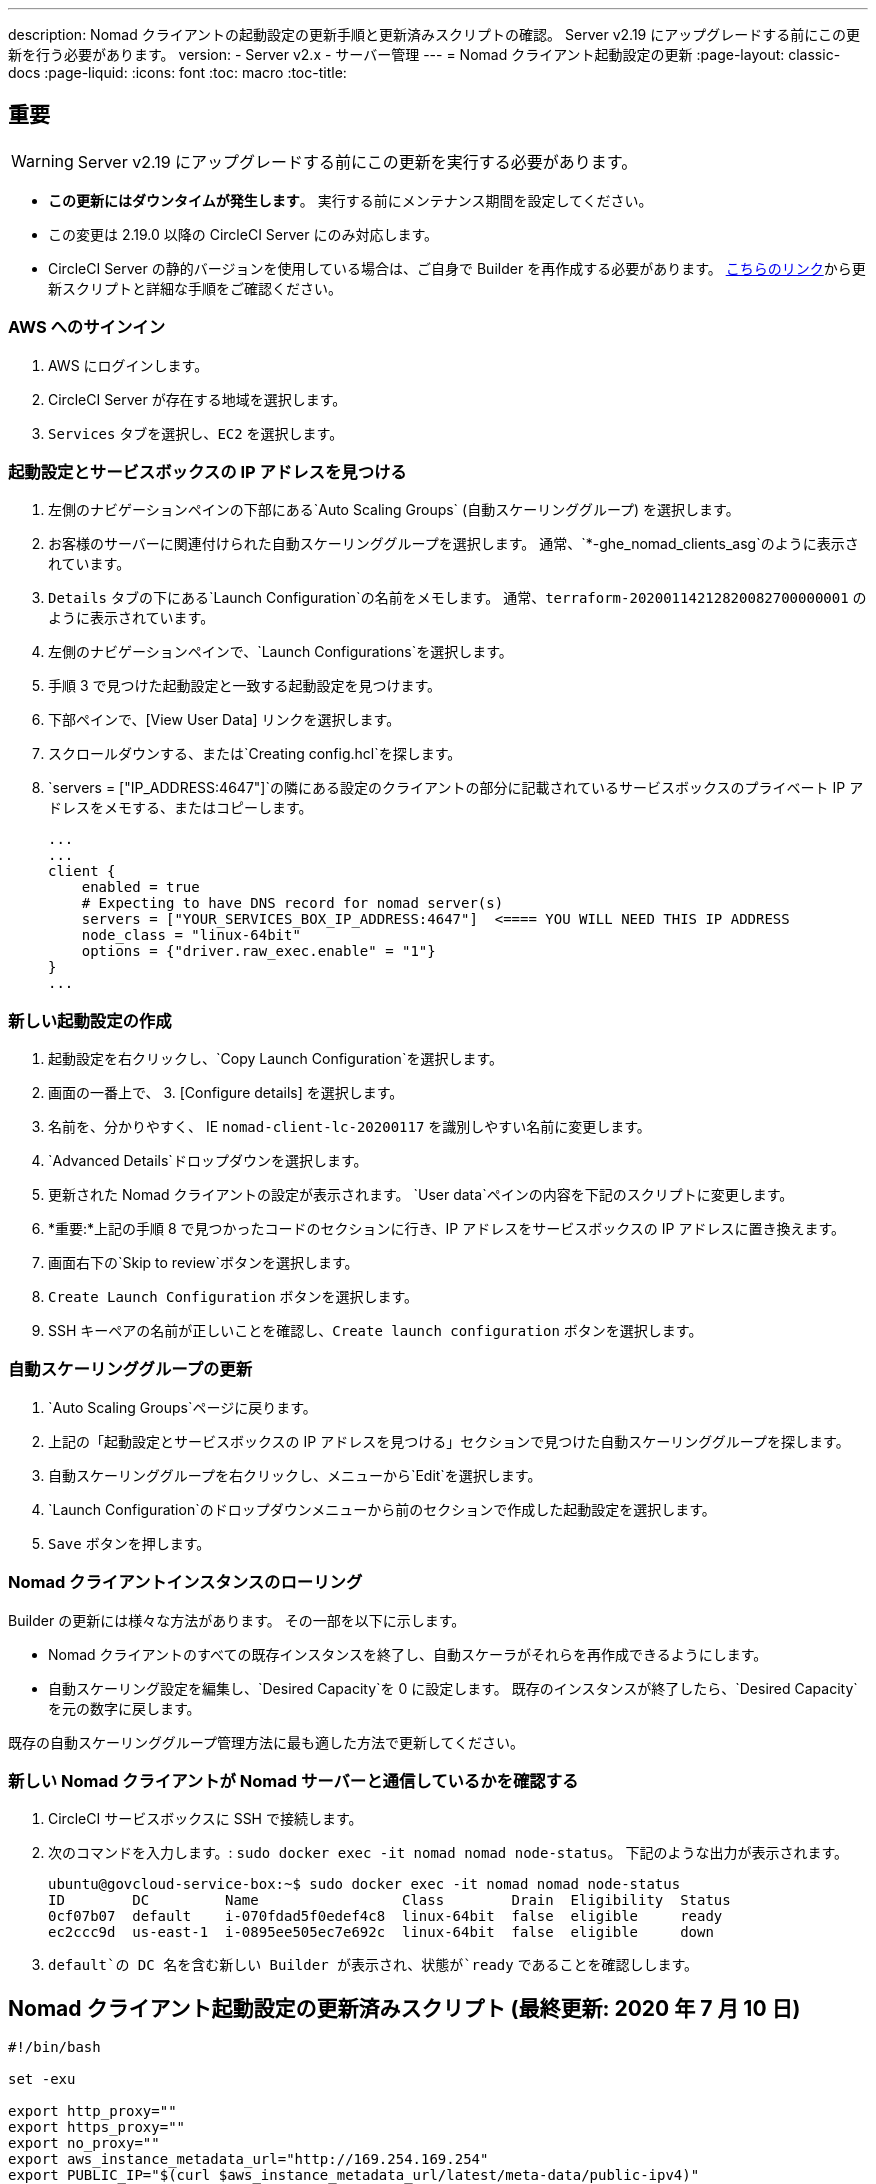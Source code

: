 ---
description: Nomad クライアントの起動設定の更新手順と更新済みスクリプトの確認。 Server v2.19 にアップグレードする前にこの更新を行う必要があります。
version:
- Server v2.x
- サーバー管理
---
= Nomad クライアント起動設定の更新
:page-layout: classic-docs
:page-liquid:
:icons: font
:toc: macro
:toc-title:

## 重要

WARNING: Server v2.19 にアップグレードする前にこの更新を実行する必要があります。

* *この更新にはダウンタイムが発生します*。  実行する前にメンテナンス期間を設定してください。
* この変更は 2.19.0 以降の CircleCI Server にのみ対応します。
* CircleCI Server の静的バージョンを使用している場合は、ご自身で Builder を再作成する必要があります。 https://circleci.com/docs/ja/2.0/non-aws/#installing-the-nomad-clients[こちらのリンク]から更新スクリプトと詳細な手順をご確認ください。



### AWS へのサインイン

. AWS にログインします。
. CircleCI Server が存在する地域を選択します。
. `Services` タブを選択し、`EC2` を選択します。



### 起動設定とサービスボックスの IP アドレスを見つける

. 左側のナビゲーションペインの下部にある`Auto Scaling Groups` (自動スケーリンググループ) を選択します。
. お客様のサーバーに関連付けられた自動スケーリンググループを選択します。 通常、`*-ghe_nomad_clients_asg`のように表示されています。
. `Details` タブの下にある`Launch Configuration`の名前をメモします。 通常、`terraform-20200114212820082700000001` のように表示されています。
. 左側のナビゲーションペインで、`Launch Configurations`を選択します。
. 手順 3 で見つけた起動設定と一致する起動設定を見つけます。
. 下部ペインで、[View User Data] リンクを選択します。
. スクロールダウンする、または`Creating config.hcl`を探します。
. `servers = ["IP_ADDRESS:4647"]`の隣にある設定のクライアントの部分に記載されているサービスボックスのプライベート IP アドレスをメモする、またはコピーします。
+
```
...
...
client {
    enabled = true
    # Expecting to have DNS record for nomad server(s)
    servers = ["YOUR_SERVICES_BOX_IP_ADDRESS:4647"]  <==== YOU WILL NEED THIS IP ADDRESS
    node_class = "linux-64bit"
    options = {"driver.raw_exec.enable" = "1"}
}
...
```



### 新しい起動設定の作成

. 起動設定を右クリックし、`Copy Launch Configuration`を選択します。
. 画面の一番上で、 3. [Configure details] を選択します。
. 名前を、分かりやすく、 IE  `nomad-client-lc-20200117` を識別しやすい名前に変更します。
. `Advanced Details`ドロップダウンを選択します。
. 更新された Nomad クライアントの設定が表示されます。  `User data`ペインの内容を下記のスクリプトに変更します。
. *重要:*上記の手順 8 で見つかったコードのセクションに行き、IP アドレスをサービスボックスの IP アドレスに置き換えます。
. 画面右下の`Skip to review`ボタンを選択します。
. `Create Launch Configuration` ボタンを選択します。
. SSH キーペアの名前が正しいことを確認し、`Create launch configuration` ボタンを選択します。



### 自動スケーリンググループの更新

. `Auto Scaling Groups`ページに戻ります。
. 上記の「起動設定とサービスボックスの IP アドレスを見つける」セクションで見つけた自動スケーリンググループを探します。
. 自動スケーリンググループを右クリックし、メニューから`Edit`を選択します。
.  `Launch Configuration`のドロップダウンメニューから前のセクションで作成した起動設定を選択します。
. `Save` ボタンを押します。



### Nomad クライアントインスタンスのローリング

Builder の更新には様々な方法があります。  その一部を以下に示します。

* Nomad クライアントのすべての既存インスタンスを終了し、自動スケーラがそれらを再作成できるようにします。
* 自動スケーリング設定を編集し、`Desired Capacity`を 0 に設定します。  既存のインスタンスが終了したら、`Desired Capacity`を元の数字に戻します。

既存の自動スケーリンググループ管理方法に最も適した方法で更新してください。



### 新しい Nomad クライアントが Nomad サーバーと通信しているかを確認する

. CircleCI サービスボックスに SSH で接続します。

. 次のコマンドを入力します。: `sudo docker exec -it nomad nomad node-status`。 下記のような出力が表示されます。
+
```shell
ubuntu@govcloud-service-box:~$ sudo docker exec -it nomad nomad node-status
ID        DC         Name                 Class        Drain  Eligibility  Status
0cf07b07  default    i-070fdad5f0edef4c8  linux-64bit  false  eligible     ready
ec2ccc9d  us-east-1  i-0895ee505ec7e692c  linux-64bit  false  eligible     down
```

. `default`の DC 名を含む新しい Builder が表示され、状態が`ready` であることを確認しします。



## Nomad クライアント起動設定の更新済みスクリプト (最終更新: 2020 年 7 月 10 日)

```shell
#!/bin/bash

set -exu

export http_proxy=""
export https_proxy=""
export no_proxy=""
export aws_instance_metadata_url="http://169.254.169.254"
export PUBLIC_IP="$(curl $aws_instance_metadata_url/latest/meta-data/public-ipv4)"
export PRIVATE_IP="$(curl $aws_instance_metadata_url/latest/meta-data/local-ipv4)"
export DEBIAN_FRONTEND=noninteractive
UNAME="$(uname -r)"

echo "-------------------------------------------"
echo "     Performing System Updates"
echo "-------------------------------------------"
apt-get update && apt-get -y upgrade

echo "--------------------------------------"
echo "        Installing NTP"
echo "--------------------------------------"
apt-get install -y ntp

# Use AWS NTP config for EC2 instances and default for non-AWS
if [ -f /sys/hypervisor/uuid ] && [ `head -c 3 /sys/hypervisor/uuid` == ec2 ]; then
cat <<EOT > /etc/ntp.conf
driftfile /var/lib/ntp/ntp.drift
disable monitor

restrict default ignore
restrict 127.0.0.1 mask 255.0.0.0
restrict 169.254.169.123 nomodify notrap

server 169.254.169.123 prefer iburst
EOT
else
  echo "USING DEFAULT NTP CONFIGURATION"
fi

service ntp restart

echo "--------------------------------------"
echo "        Installing Docker"
echo "--------------------------------------"
apt-get install -y apt-transport-https ca-certificates curl software-properties-common
curl -fsSL https://download.docker.com/linux/ubuntu/gpg | apt-key add -
add-apt-repository "deb [arch=amd64] https://download.docker.com/linux/ubuntu $(lsb_release -cs) stable"
apt-get install -y "linux-image-$UNAME"
apt-get update
apt-get -y install docker-ce=5:18.09.9~3-0~ubuntu-xenial

# force docker to use userns-remap to mitigate CVE 2019-5736
apt-get -y install jq
mkdir -p /etc/docker
[ -f /etc/docker/daemon.json ] || echo '{}' > /etc/docker/daemon.json
tmp=$(mktemp)
cp /etc/docker/daemon.json /etc/docker/daemon.json.orig
jq '.["userns-remap"]="default"' /etc/docker/daemon.json > "$tmp" && mv "$tmp" /etc/docker/daemon.json

sudo echo 'export http_proxy="${http_proxy}"' >> /etc/default/docker
sudo echo 'export https_proxy="${https_proxy}"' >> /etc/default/docker
sudo echo 'export no_proxy="${no_proxy}"' >> /etc/default/docker
sudo service docker restart
sleep 5

echo "--------------------------------------"
echo " Populating /etc/circleci/public-ipv4"
echo "--------------------------------------"
if ! (echo $PUBLIC_IP | grep -qP "^[\d.]+$")
then
  echo "Setting the IPv4 address below in /etc/circleci/public-ipv4."
  echo "This address will be used in builds with \"Rebuild with SSH\"." mkdir -p /etc/circleci
  echo $PRIVATE_IP | tee /etc/circleci/public-ipv4
fi

echo "--------------------------------------"
echo "         Installing nomad"
echo "--------------------------------------"
apt-get install -y zip
curl -o nomad.zip https://releases.hashicorp.com/nomad/0.9.3/nomad_0.9.3_linux_amd64.zip
unzip nomad.zip
mv nomad /usr/bin

echo "--------------------------------------"
echo "      Creating config.hcl"
echo "--------------------------------------"
export INSTANCE_ID="$(curl $aws_instance_metadata_url/latest/meta-data/instance-id)"
mkdir -p /etc/nomad
cat <<EOT > /etc/nomad/config.hcl
log_level = "DEBUG"
name = "$INSTANCE_ID"
data_dir = "/opt/nomad"
datacenter = "default"
advertise {
    http = "$PRIVATE_IP"
    rpc = "$PRIVATE_IP"
    serf = "$PRIVATE_IP"
}
client {
    enabled = true
    # Expecting to have DNS record for nomad server(s)
    servers = ["REPLACE_ME_WITH_SERVICE_BOX_IP:4647"]
    node_class = "linux-64bit"
    options = {"driver.raw_exec.enable" = "1"}
}
EOT

echo "--------------------------------------"
echo "      Creating nomad.conf"
echo "--------------------------------------"
cat <<EOT > /etc/systemd/system/nomad.service
[Unit]
Description="nomad"
[Service]
Restart=always
RestartSec=30
TimeoutStartSec=1m
ExecStart=/usr/bin/nomad agent -config /etc/nomad/config.hcl
[Install]
WantedBy=multi-user.target
EOT

echo "--------------------------------------"
echo "   Creating ci-privileged network"
echo "--------------------------------------"
docker network create --driver=bridge --opt com.docker.network.bridge.name=ci-privileged ci-privileged

echo "--------------------------------------"
echo "      Starting Nomad service"
echo "--------------------------------------"
service nomad restart
```


